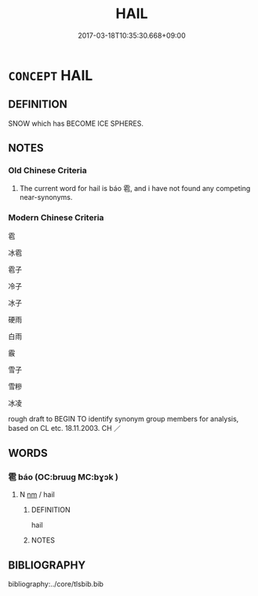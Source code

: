 # -*- mode: mandoku-tls-view -*-
#+TITLE: HAIL
#+DATE: 2017-03-18T10:35:30.668+09:00        
#+STARTUP: content
* =CONCEPT= HAIL
:PROPERTIES:
:CUSTOM_ID: uuid-85059ff3-1277-4985-bcf2-0f480acbd7c4
:TR_ZH: 冰雹 
:END:
** DEFINITION

SNOW which has BECOME ICE SPHERES.

** NOTES

*** Old Chinese Criteria
1. The current word for hail is báo 雹, and i have not found any competing near-synonyms.

*** Modern Chinese Criteria
雹

冰雹

雹子

冷子

冰子

硬雨

白雨

霰

雪子

雪糝

冰凌

rough draft to BEGIN TO identify synonym group members for analysis, based on CL etc. 18.11.2003. CH ／

** WORDS
   :PROPERTIES:
   :VISIBILITY: children
   :END:
*** 雹 báo (OC:bruuɡ MC:bɣɔk )
:PROPERTIES:
:CUSTOM_ID: uuid-8550e373-0216-49b9-b66a-309efd1f2ee9
:Char+: 雹(173,5/13) 
:GY_IDS+: uuid-322f55d2-edf4-45bb-94bf-64b2451fc46f
:PY+: báo     
:OC+: bruuɡ     
:MC+: bɣɔk     
:END: 
**** N [[tls:syn-func::#uuid-e917a78b-5500-4276-a5fe-156b8bdecb7b][nm]] / hail
:PROPERTIES:
:CUSTOM_ID: uuid-8ab432d3-b01b-49c8-834c-db27e6321886
:WARRING-STATES-CURRENCY: 4
:END:
****** DEFINITION

hail

****** NOTES

** BIBLIOGRAPHY
bibliography:../core/tlsbib.bib
